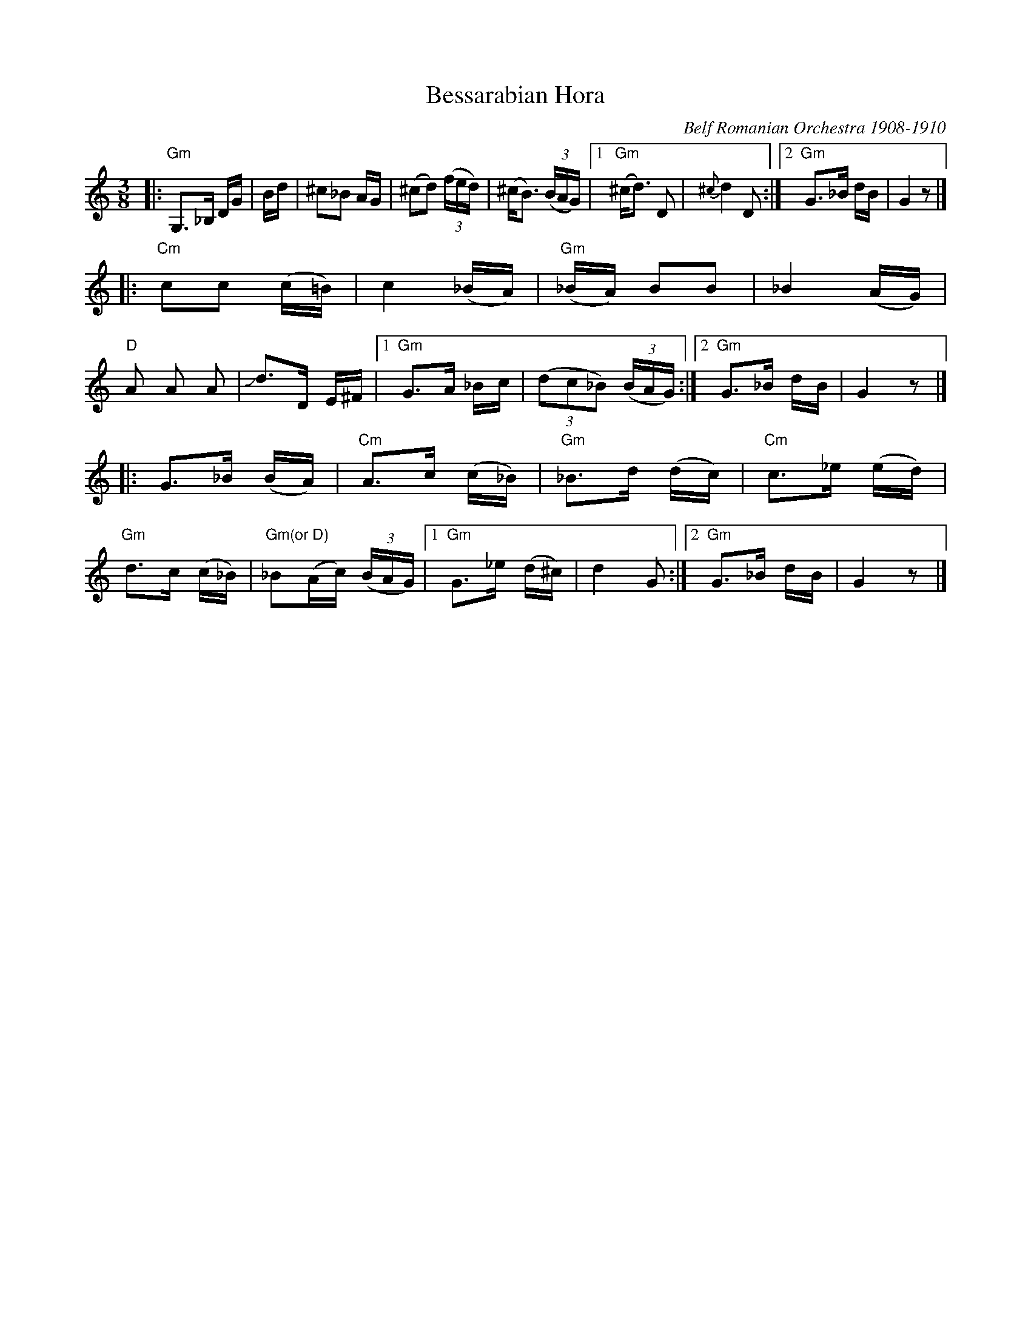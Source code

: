 X: 1
T: Bessarabian Hora
O: Belf Romanian Orchestra 1908-1910
%D:
%S: s:3 b:30(10+10+10)
R: zhok, horra
S: Fiddle Hell Online 2022-4-10 handout for Beth Bahia Cohen workshop
Z: transcribed (handwritten) by Beth Bahia Cohen
Z: 2022 John Chambers <jc:trillian.mit.edu>
M: 3/8
L: 1/16
K: none	% G misheberach, but the source page has no key signature
|:\
"Gm"G,3_B, DG | +B,3D GB | D3G +Bd | ^c2_B2 AG | (^c2d2) (3(fed) |\
(^cB3) (3(BAG) |[1 "Gm"(^cd3) D2 | {^c}d4 D2 :|[2 "Gm"G3_B dB | G4 z2 |]
|:\
"Cm"c2c2 (c=B) | c4 (_BA) | "Gm"(_BA) B2B2 | _B4 (AG) | "D"A2 A2 A2 |\
Jd3D E^F |[1 "Gm"G3A _Bc | (3(d2c2_B2) (3(BAG) :|[2 "Gm"G3_B dB | G4 z2 |]
|:\
G3_B (BA) | "Cm"A3c (c_B) | "Gm"_B3d (dc) | "Cm"c3_e (ed) | "Gm"d3c (c_B) |\
"Gm(or D)"_B2(Ac) (3(BAG) |[1 "Gm"G3_e (d^c) | d4 G2 :|[2 "Gm"G3_B dB | G4 z2 |]
